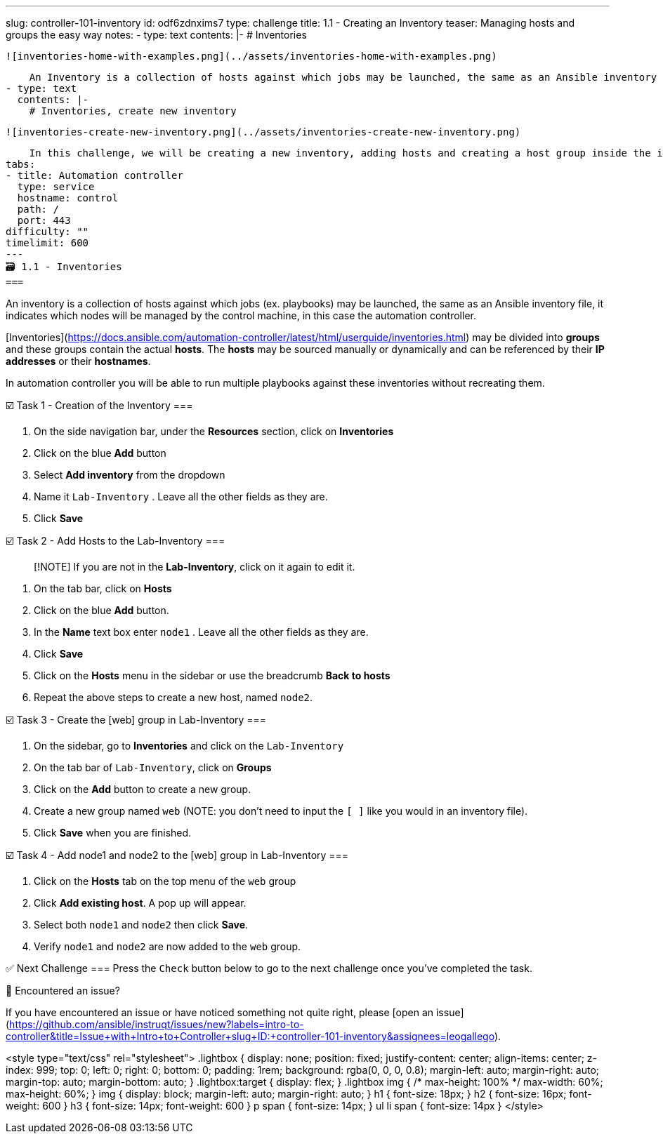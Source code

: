 ---
slug: controller-101-inventory
id: odf6zdnxims7
type: challenge
title: 1.1 - Creating an Inventory
teaser: Managing hosts and groups the easy way
notes:
- type: text
  contents: |-
    # Inventories

    ![inventories-home-with-examples.png](../assets/inventories-home-with-examples.png)

    An Inventory is a collection of hosts against which jobs may be launched, the same as an Ansible inventory file.
- type: text
  contents: |-
    # Inventories, create new inventory

    ![inventories-create-new-inventory.png](../assets/inventories-create-new-inventory.png)

    In this challenge, we will be creating a new inventory, adding hosts and creating a host group inside the inventory.
tabs:
- title: Automation controller
  type: service
  hostname: control
  path: /
  port: 443
difficulty: ""
timelimit: 600
---
🗃️ 1.1 - Inventories
===

An inventory is a collection of hosts against which jobs (ex. playbooks) may be launched, the same as an Ansible inventory file, it indicates which nodes will be managed by the control machine, in this case the automation controller.

[Inventories](https://docs.ansible.com/automation-controller/latest/html/userguide/inventories.html) may be divided into *groups* and these groups contain the actual *hosts*. The *hosts* may be sourced manually or dynamically and can be referenced by their **IP addresses** or their **hostnames**.

In automation controller you will be able to run multiple playbooks against these inventories without recreating them.


☑️ Task 1 - Creation of the Inventory
===

1. On the side navigation bar, under the **Resources** section, click on **Inventories**
2. Click on the blue **Add** button
3. Select **Add inventory** from the dropdown
4. Name it `Lab-Inventory` . Leave all the other fields as they are.
6. Click **Save**

☑️ Task 2 - Add Hosts to the Lab-Inventory
===

> [!NOTE]
> If you are not in the  **Lab-Inventory**, click on it again to edit it.

1. On the tab bar, click on **Hosts**
2. Click on the blue **Add** button.
3. In the **Name** text box enter `node1` . Leave all the other fields as they are.
5. Click **Save**
6. Click on the **Hosts** menu in the sidebar or use the breadcrumb **Back to hosts**
7. Repeat the above steps to create a new host, named `node2`.


☑️ Task 3 - Create the [web] group in Lab-Inventory
===

1. On the sidebar, go to **Inventories** and click on  the `Lab-Inventory`
2. On the tab bar of `Lab-Inventory`, click on **Groups**
3. Click on the **Add** button to create a new group.
4. Create a new group named `web` (NOTE: you don't need to input the `[ ]` like you would in an inventory file).
5. Click **Save** when you are finished.


☑️ Task 4 - Add node1 and node2 to the [web] group in Lab-Inventory
===

1. Click on the **Hosts** tab on the top menu of the `web` group
2. Click **Add existing host**. A pop up will appear.
3. Select both `node1` and `node2` then click **Save**.
4. Verify `node1` and `node2` are now added to the `web` group.


✅ Next Challenge
===
Press the `Check` button below to go to the next challenge once you’ve completed the task.

🐛 Encountered an issue?
====

If you have encountered an issue or have noticed something not quite right, please [open an issue](https://github.com/ansible/instruqt/issues/new?labels=intro-to-controller&title=Issue+with+Intro+to+Controller+slug+ID:+controller-101-inventory&assignees=leogallego).

<style type="text/css" rel="stylesheet">
  .lightbox {
    display: none;
    position: fixed;
    justify-content: center;
    align-items: center;
    z-index: 999;
    top: 0;
    left: 0;
    right: 0;
    bottom: 0;
    padding: 1rem;
    background: rgba(0, 0, 0, 0.8);
    margin-left: auto;
    margin-right: auto;
    margin-top: auto;
    margin-bottom: auto;
  }
  .lightbox:target {
    display: flex;
  }
  .lightbox img {
    /* max-height: 100% */
    max-width: 60%;
    max-height: 60%;
  }
  img {
    display: block;
    margin-left: auto;
    margin-right: auto;
  }
  h1 {
    font-size: 18px;
  }
    h2 {
    font-size: 16px;
    font-weight: 600
  }
    h3 {
    font-size: 14px;
    font-weight: 600
  }
  p span {
    font-size: 14px;
  }
  ul li span {
    font-size: 14px
  }
</style>
